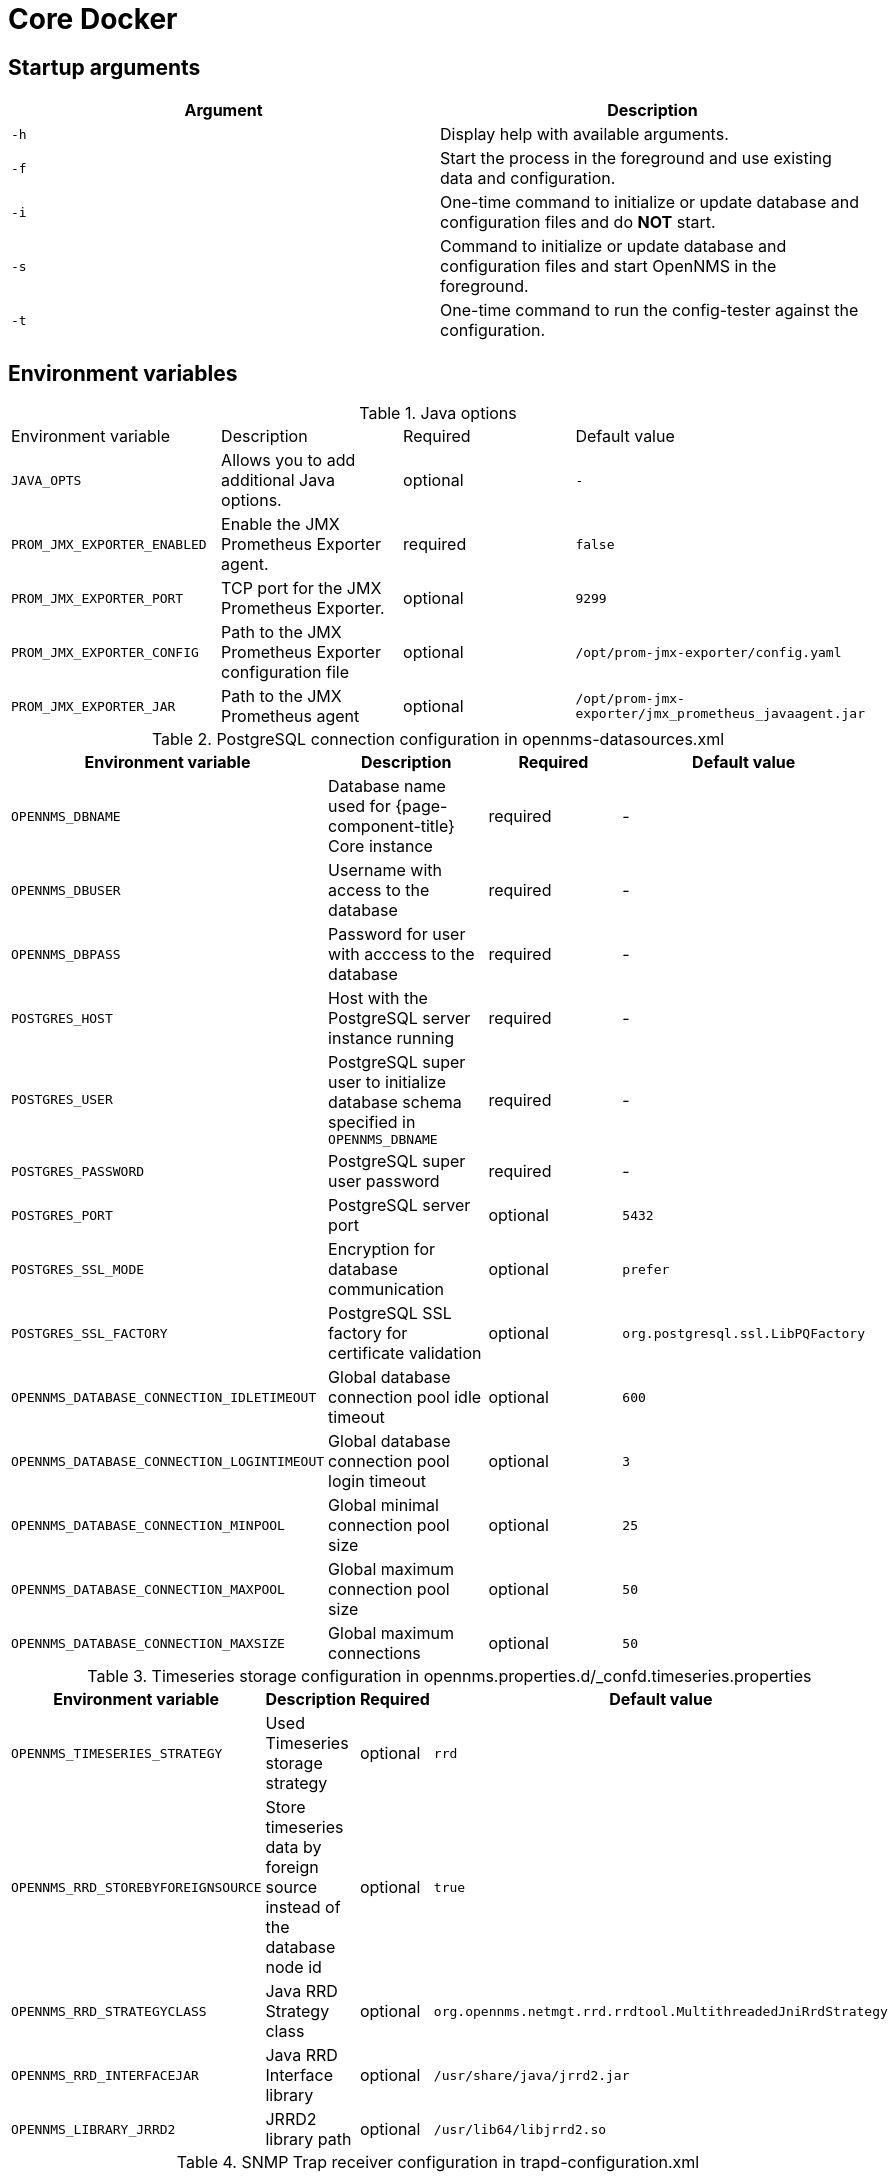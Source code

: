 [[core-docker]]
= Core Docker
:description: Learn about startup arguments and environment variables for the Docker with the OpenNMS {page-component-title} core.

== Startup arguments

[options="header, %autowidth"]
|===
| Argument | Description
| `-h`     | Display help with available arguments.
| `-f`     | Start the process in the foreground and use existing data and configuration.
| `-i`     | One-time command to initialize or update database and configuration files and do *NOT* start.
| `-s`     | Command to initialize or update database and configuration files and start OpenNMS in the foreground.
| `-t`     | One-time command to run the config-tester against the configuration.
|===

[[core-oci-confd]]
== Environment variables

.Java options
|===
| Environment variable        | Description                                            | Required | Default value
| `JAVA_OPTS`                 | Allows you to add additional Java options.             | optional | `-`
| `PROM_JMX_EXPORTER_ENABLED` | Enable the JMX Prometheus Exporter agent.              | required | `false`
| `PROM_JMX_EXPORTER_PORT`    | TCP port for the JMX Prometheus Exporter.              | optional | `9299`
| `PROM_JMX_EXPORTER_CONFIG`  | Path to the JMX Prometheus Exporter configuration file | optional | `/opt/prom-jmx-exporter/config.yaml`
| `PROM_JMX_EXPORTER_JAR`     | Path to the JMX Prometheus agent                       | optional | `/opt/prom-jmx-exporter/jmx_prometheus_javaagent.jar`
|===

.PostgreSQL connection configuration in opennms-datasources.xml
[options="header, %autowidth"]
|===
| Environment variable                       | Description                                                                       | Required | Default value
| `OPENNMS_DBNAME`                           | Database name used for {page-component-title} Core instance                       | required | -
| `OPENNMS_DBUSER`                           | Username with access to the database                                              | required | -
| `OPENNMS_DBPASS`                           | Password for user with acccess to the database                                    | required | -
| `POSTGRES_HOST`                            | Host with the PostgreSQL server instance running                                  | required | -
| `POSTGRES_USER`                            | PostgreSQL super user to initialize database schema specified in `OPENNMS_DBNAME` | required | -
| `POSTGRES_PASSWORD`                        | PostgreSQL super user password                                                    | required | -
| `POSTGRES_PORT`                            | PostgreSQL server port                                                            | optional | `5432`
| `POSTGRES_SSL_MODE`                        | Encryption for database communication                                             | optional | `prefer`
| `POSTGRES_SSL_FACTORY`                     | PostgreSQL SSL factory for certificate validation                                 | optional | `org.postgresql.ssl.LibPQFactory`
| `OPENNMS_DATABASE_CONNECTION_IDLETIMEOUT`  | Global database connection pool idle timeout                                      | optional | `600`
| `OPENNMS_DATABASE_CONNECTION_LOGINTIMEOUT` | Global database connection pool login timeout                                     | optional | `3`
| `OPENNMS_DATABASE_CONNECTION_MINPOOL`      | Global minimal connection pool size                                               | optional | `25`
| `OPENNMS_DATABASE_CONNECTION_MAXPOOL`      | Global maximum connection pool size                                               | optional | `50`
| `OPENNMS_DATABASE_CONNECTION_MAXSIZE`      | Global maximum connections                                                        | optional | `50`
|===

.Timeseries storage configuration in opennms.properties.d/_confd.timeseries.properties
[options="header, %autowidth"]
|===
| Environment variable               | Description                                                             | Required | Default value
| `OPENNMS_TIMESERIES_STRATEGY`      | Used Timeseries storage strategy                                        | optional | `rrd`
| `OPENNMS_RRD_STOREBYFOREIGNSOURCE` | Store timeseries data by foreign source instead of the database node id | optional | `true`
| `OPENNMS_RRD_STRATEGYCLASS`        | Java RRD Strategy class                                                 | optional | `org.opennms.netmgt.rrd.rrdtool.MultithreadedJniRrdStrategy`
| `OPENNMS_RRD_INTERFACEJAR`         | Java RRD Interface library                                              | optional | `/usr/share/java/jrrd2.jar`
| `OPENNMS_LIBRARY_JRRD2`            | JRRD2 library path                                                      | optional | `/usr/lib64/libjrrd2.so`
|===

.SNMP Trap receiver configuration in trapd-configuration.xml
[options="header, %autowidth"]
|===
| Environment variable              | Description                                                       | Required | Default value
| `OPENNMS_TRAPD_ADDRESS`           | Listen interface for SNMP Trapd                                 | optional | `*`
| `OPENNMS_TRAPD_PORT`              | Port to listen for SNMP traps                                   | optional | `1162`
| `OPENNMS_TRAPD_NEWSUSPECTONTRAP`  | Create new suspect event-based trap recipient for unknown devices. | optional | `false`
| `OPENNMS_TRAPD_INCLUDERAWMESSAGE` | Preserve raw messages in SNMP traps.                             | optional | `false`
| `OPENNMS_TRAPD_THREADS`           | Set maximum thread size to process SNMP traps.                     | optional | `0`
| `OPENNMS_TRAPD_QUEUESIZE`         | Set maximum queue for SNMP trap processing.                      | optional | `10000`
| `OPENNMS_TRAPD_BATCHSIZE`         | Set batch size for SNMP trap processing.                         | optional | `1000`
| `OPENNMS_TRAPD_BATCHINTERVAL`     | Set batch processing interval in milliseconds.                     | optional | `500`
|===

.Karaf Shell configuration in org.apache.karaf.shell.cfg
[options="header, %autowidth"]
|===
| Environment variable     | Description                        | Required | Default value
| `OPENNMS_karaf_SSH_HOST` | Listen interface for Karaf shell | optional | `0.0.0.0`
| `OPENNMS_karaf_SSH_PORT` | SSH port for Karaf shell       | optional | `8101`
|===

.Cassandra and Newts configuration in opennms.properties.d/_confd.newts.properties
[options="header, %autowidth"]
|===
| Environment variable          | Description                                                                       | Required | Default value
| `REPLICATION_FACTOR`          | Set Cassandra replication factor for the newts keyspace if Newts is used.      | optional | `1`
| `OPENNMS_CASSANDRA_HOSTNAME`  | A comma-separated list with Cassandra hosts for Newts                         | optional | `localhost`
| `OPENNMS_CASSANDRA_KEYSPACE`  | Name of the keyspace used by Newts                                              | optional | `newts`
| `OPENNMS_CASSANDRA_PORT`      | Cassandra server port                                                           | optional | `9042`
| `OPENNMS_CASSANDRA_USERNAME`  | Username with access to Cassandra                                              | optional | `cassandra`
| `OPENNMS_CASSANDRA_PASSWORD`  | Password for user with access to Cassandra                                      | optional | `cassandra`
| `OPENNMS_CASSANDRA_DATACENTER` | Set this to the value of your local datacenter for the best performance        | optional | `datacenter1`
|===

== Directory conventions

[options="header, %autowidth"]
|===
| Mountpoint             | Description
| `/opt/opennms-overlay` | Allows you to overwrite files relative to `/opt/opennms`.
| `/opennms-data`        | Directory with RRDTool/JRobin files and generated PDF reports sent to the file system.
|===

== JMX Prometheus Exporter

.JMX Exporter with a Confd YAML configuration file
[source, yaml]
----
java:
  agent:
    prom-jmx-exporter:
      startDelaySeconds: 0
      lowerCaseOutputName: true
      lowercaseOutputLabelNames: true
      autoExcludeObjectNameAttributes: true
      includeObjectNames:
        - "java.lang:*"
        - "OpenNMS:*"
        - "org.opennms.*:*"
        - "org.opennms.newts:name=ring-buffer*"
        - "org.opennms.newts:name=repository.samples-inserted*"
        - "org.opennms.core.ipc.rpc:*"
      excludeObjectNames:
        - "org.apache.camel:*"
----
